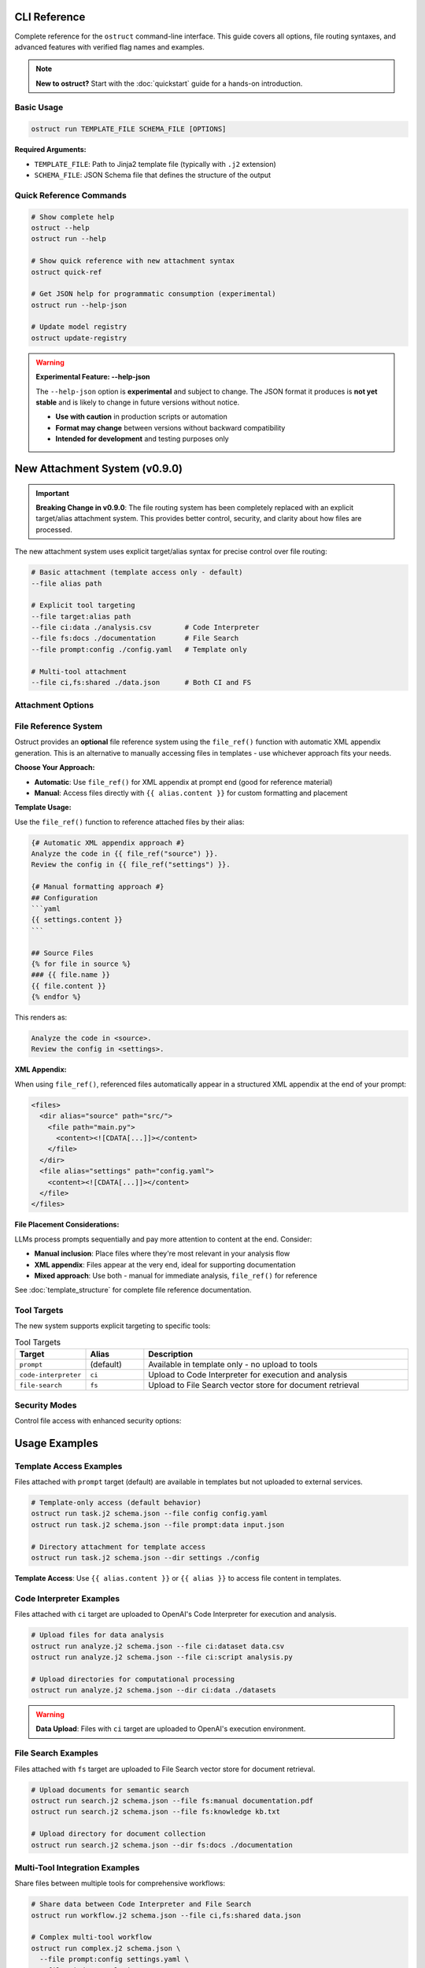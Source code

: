 CLI Reference
=============

Complete reference for the ``ostruct`` command-line interface. This guide covers all options, file routing syntaxes, and advanced features with verified flag names and examples.

.. note::
   **New to ostruct?** Start with the :doc:`quickstart` guide for a hands-on introduction.

Basic Usage
-----------

.. code-block:: bash

   ostruct run TEMPLATE_FILE SCHEMA_FILE [OPTIONS]

**Required Arguments:**

- ``TEMPLATE_FILE``: Path to Jinja2 template file (typically with ``.j2`` extension)
- ``SCHEMA_FILE``: JSON Schema file that defines the structure of the output

Quick Reference Commands
------------------------

.. code-block:: bash

   # Show complete help
   ostruct --help
   ostruct run --help

   # Show quick reference with new attachment syntax
   ostruct quick-ref

   # Get JSON help for programmatic consumption (experimental)
   ostruct run --help-json

   # Update model registry
   ostruct update-registry

.. warning::
   **Experimental Feature: --help-json**

   The ``--help-json`` option is **experimental** and subject to change. The JSON format it produces is **not yet stable** and is likely to change in future versions without notice.

   - **Use with caution** in production scripts or automation
   - **Format may change** between versions without backward compatibility
   - **Intended for development** and testing purposes only

New Attachment System (v0.9.0)
===============================

.. important::
   **Breaking Change in v0.9.0**: The file routing system has been completely replaced with an explicit target/alias attachment system. This provides better control, security, and clarity about how files are processed.

The new attachment system uses explicit target/alias syntax for precise control over file routing:

.. code-block:: bash

   # Basic attachment (template access only - default)
   --file alias path

   # Explicit tool targeting
   --file target:alias path
   --file ci:data ./analysis.csv        # Code Interpreter
   --file fs:docs ./documentation       # File Search
   --file prompt:config ./config.yaml   # Template only

   # Multi-tool attachment
   --file ci,fs:shared ./data.json      # Both CI and FS

Attachment Options
------------------

.. option:: -A, --file [TARGETS:]ALIAS PATH

   Attach file with explicit tool targeting.

   :param TARGETS: Optional comma-separated list of targets (prompt, ci, fs)
   :param ALIAS: Variable name for template access
   :param PATH: Path to file

   **Examples:**

   .. code-block:: bash

      --file data file.txt                    # Template only (default)
      --file ci:analysis data.csv             # Code Interpreter
      --file fs:docs manual.pdf               # File Search
      --file prompt,ci:config settings.json  # Template and CI

.. option:: -D, --dir [TARGETS:]ALIAS PATH

   Attach directory with explicit tool targeting.

   **Examples:**

   .. code-block:: bash

      --dir source ./src                     # Template only
      --dir ci:datasets ./data               # Code Interpreter
      --dir fs:knowledge ./documentation    # File Search

.. option:: -C, --collect [TARGETS:]ALIAS @FILELIST

   Attach file collection from list.

   **Examples:**

   .. code-block:: bash

      --collect files @list.txt              # Template only
      --collect ci:data @datasets.txt        # Code Interpreter

File Reference System
---------------------

Ostruct provides an **optional** file reference system using the ``file_ref()`` function with automatic XML appendix generation. This is an alternative to manually accessing files in templates - use whichever approach fits your needs.

**Choose Your Approach:**

- **Automatic**: Use ``file_ref()`` for XML appendix at prompt end (good for reference material)
- **Manual**: Access files directly with ``{{ alias.content }}`` for custom formatting and placement

**Template Usage:**

Use the ``file_ref()`` function to reference attached files by their alias:

.. code-block:: jinja

   {# Automatic XML appendix approach #}
   Analyze the code in {{ file_ref("source") }}.
   Review the config in {{ file_ref("settings") }}.

   {# Manual formatting approach #}
   ## Configuration
   ```yaml
   {{ settings.content }}
   ```

   ## Source Files
   {% for file in source %}
   ### {{ file.name }}
   {{ file.content }}
   {% endfor %}

This renders as:

.. code-block:: text

   Analyze the code in <source>.
   Review the config in <settings>.

**XML Appendix:**

When using ``file_ref()``, referenced files automatically appear in a structured XML appendix at the end of your prompt:

.. code-block:: xml

   <files>
     <dir alias="source" path="src/">
       <file path="main.py">
         <content><![CDATA[...]]></content>
       </file>
     </dir>
     <file alias="settings" path="config.yaml">
       <content><![CDATA[...]]></content>
     </file>
   </files>

**File Placement Considerations:**

LLMs process prompts sequentially and pay more attention to content at the end. Consider:

- **Manual inclusion**: Place files where they're most relevant in your analysis flow
- **XML appendix**: Files appear at the very end, ideal for supporting documentation
- **Mixed approach**: Use both - manual for immediate analysis, ``file_ref()`` for reference

See :doc:`template_structure` for complete file reference documentation.

Tool Targets
------------

The new system supports explicit targeting to specific tools:

.. list-table:: Tool Targets
   :widths: 15 15 70
   :header-rows: 1

   * - Target
     - Alias
     - Description
   * - ``prompt``
     - (default)
     - Available in template only - no upload to tools
   * - ``code-interpreter``
     - ``ci``
     - Upload to Code Interpreter for execution and analysis
   * - ``file-search``
     - ``fs``
     - Upload to File Search vector store for document retrieval

Security Modes
--------------

Control file access with enhanced security options:

.. option:: -S, --path-security MODE

   Set path security mode for file access validation.

   :param MODE: Security level (permissive, warn, strict)

   - ``permissive``: Allow all file access (default)
   - ``warn``: Allow with warnings for unauthorized paths
   - ``strict``: Only allow explicitly permitted paths

.. option:: --allow DIR

   Add allowed directory for security (can be used multiple times).

.. option:: --allow-file FILE

   Allow specific file access.

.. option:: --allow-list FILE

   Load allowed paths from file.

Usage Examples
==============

Template Access Examples
-------------------------

Files attached with ``prompt`` target (default) are available in templates but not uploaded to external services.

.. code-block:: bash

   # Template-only access (default behavior)
   ostruct run task.j2 schema.json --file config config.yaml
   ostruct run task.j2 schema.json --file prompt:data input.json

   # Directory attachment for template access
   ostruct run task.j2 schema.json --dir settings ./config

**Template Access**: Use ``{{ alias.content }}`` or ``{{ alias }}`` to access file content in templates.

Code Interpreter Examples
--------------------------

Files attached with ``ci`` target are uploaded to OpenAI's Code Interpreter for execution and analysis.

.. code-block:: bash

   # Upload files for data analysis
   ostruct run analyze.j2 schema.json --file ci:dataset data.csv
   ostruct run analyze.j2 schema.json --file ci:script analysis.py

   # Upload directories for computational processing
   ostruct run analyze.j2 schema.json --dir ci:data ./datasets

.. warning::
   **Data Upload**: Files with ``ci`` target are uploaded to OpenAI's execution environment.

File Search Examples
--------------------

Files attached with ``fs`` target are uploaded to File Search vector store for document retrieval.

.. code-block:: bash

   # Upload documents for semantic search
   ostruct run search.j2 schema.json --file fs:manual documentation.pdf
   ostruct run search.j2 schema.json --file fs:knowledge kb.txt

   # Upload directory for document collection
   ostruct run search.j2 schema.json --dir fs:docs ./documentation

Multi-Tool Integration Examples
-------------------------------

Share files between multiple tools for comprehensive workflows:

.. code-block:: bash

   # Share data between Code Interpreter and File Search
   ostruct run workflow.j2 schema.json --file ci,fs:shared data.json

   # Complex multi-tool workflow
   ostruct run complex.j2 schema.json \
     --file prompt:config settings.yaml \
     --file ci:data analysis.csv \
     --file fs:docs manual.pdf \
     --file ci,fs:shared reference.json

File Collection Examples
------------------------

Process multiple files from lists:

.. code-block:: bash

   # Basic file collection
   ostruct run batch.j2 schema.json --collect files @file-list.txt

   # Upload collection to Code Interpreter
   ostruct run analyze.j2 schema.json --collect ci:datasets @data-files.txt

File Type Limitations
=====================

Text File Processing
--------------------

ostruct processes files as text content for template rendering. When templates
access file content (``{{ file.content }}``), the file must be decodable as UTF-8 text.

**Supported file types:**

- Text files (.txt, .md, .rst, .py, .js, .html, .css, etc.)
- Configuration files (.json, .yaml, .toml, .ini, etc.)
- Code files in any text-based language
- CSV and other text-based data formats

**Binary files** (images, executables, compressed files, etc.) cannot be accessed
via ``.content`` in templates. However, you can still access metadata:

.. code-block:: jinja

   <!-- This works for any file type -->
   File name: {{ binary_file.name }}
   File path: {{ binary_file.path }}

   <!-- This fails for binary files -->
   File content: {{ binary_file.content }}  ❌

**Validation with --dry-run:**

Use ``--dry-run`` to catch binary file access errors before execution:

.. code-block:: bash

   # This will fail validation if template tries to access binary content
   ostruct run template.j2 schema.json --file data image.png --dry-run

**Workarounds for Binary Files:**

1. **Use Code Interpreter** for binary file analysis:

   .. code-block:: bash

      # Upload binary files to Code Interpreter for analysis
      ostruct run analyze.j2 schema.json --file ci:data report.xlsx

2. **Access only metadata** in templates:

   .. code-block:: jinja

      {% for file in files %}
      Processing: {{ file.name }} ({{ file.size }} bytes)
      {% endfor %}

3. **Filter by file extension** in templates:

   .. code-block:: jinja

      {% for file in files %}
      {% if file.name.endswith(('.txt', '.md', '.py')) %}
      Content: {{ file.content }}
      {% else %}
      Binary file: {{ file.name }}
      {% endif %}
      {% endfor %}

Other Options
=============

Variables and Template Context
------------------------------

.. option:: -V, --var NAME=VALUE

   Set template variable with simple string value.

   **Examples:**

   .. code-block:: bash

      -V env=production -V debug=false

.. option:: -J, --json-var NAME=JSON

   Set template variable with JSON value.

   **Examples:**

   .. code-block:: bash

      -J config='{"timeout":30,"retries":3}'

Model and API Options
---------------------

.. option:: --model MODEL_NAME

   Specify OpenAI model to use (default: gpt-4o).

   Model names are automatically validated against the OpenAI model registry.
   Only models that support structured output are available for selection.

   **Examples:**

   .. code-block:: bash

      # Use specific model (validated automatically)
      ostruct run template.j2 schema.json --model gpt-4o-mini

      # See all available models with details
      ostruct list-models

      # Invalid models are rejected with helpful suggestions
      ostruct run template.j2 schema.json --model invalid-model
      # Error: Invalid model 'invalid-model'. Available models: gpt-4o, gpt-4o-mini, o1 (and 15 more).
      #        Run 'ostruct list-models' to see all 18 available models.

   **Shell Completion:**

   When shell completion is enabled, the ``--model`` parameter will auto-complete
   with available model names:

   .. code-block:: bash

      ostruct run template.j2 schema.json --model <TAB>
      # Shows: gpt-4o  gpt-4o-mini  o1  o1-mini  o3-mini  ...

   **Model Registry Updates:**

   The model list is automatically updated when you run ``ostruct update-registry``.
   If you encounter model validation errors, try updating your registry first.

.. option:: --timeout SECONDS

   Set timeout for API requests (default: 7200).

.. option:: --max-retries COUNT

   Maximum retry attempts for failed requests (default: 3).

Output and Execution Options
-----------------------------

.. option:: --dry-run

   Validate inputs, render templates, and show execution plan without API calls.

   Performs comprehensive validation including:

   - Input file existence and accessibility
   - Template syntax validation
   - Schema structure validation
   - **Template rendering validation** (including binary file content access)
   - Security constraint verification

   This catches template errors early, such as attempting to access content
   of binary files that cannot be decoded as text.

.. option:: --dry-run-json

   Output execution plan as JSON (requires --dry-run).

.. option:: --run-summary-json

   Output run summary as JSON to stderr.

.. option:: -o, --output FILE

   Write output to file instead of stdout.

Tool Configuration Options
---------------------------

.. option:: --ci-duplicate-outputs {overwrite|rename|skip}

   Control how Code Interpreter handles duplicate output file names.

   :param overwrite: Replace existing files (default)
   :param rename: Generate unique names (file_1.txt, file_2.txt)
   :param skip: Skip files that already exist

   **Examples:**

   .. code-block:: bash

      # Generate unique names for duplicate files
      ostruct run analysis.j2 schema.json --file ci:data data.csv --ci-duplicate-outputs rename

      # Skip files that already exist
      ostruct run analysis.j2 schema.json --file ci:data data.csv --ci-duplicate-outputs skip

      # Overwrite existing files (default behavior)
      ostruct run analysis.j2 schema.json --file ci:data data.csv --ci-duplicate-outputs overwrite

   **Configuration File:**

   You can set the default behavior in ``ostruct.yaml``:

   .. code-block:: yaml

      tools:
        code_interpreter:
          duplicate_outputs: "rename"  # overwrite|rename|skip
          output_validation: "basic"   # basic|strict|off

.. option:: --ci-download-dir DIRECTORY

   Specify directory for Code Interpreter output files.

   **Examples:**

   .. code-block:: bash

      # Save outputs to custom directory
      ostruct run analysis.j2 schema.json --file ci:data data.csv --ci-download-dir ./results

Debug and Progress Options
---------------------------

.. option:: --debug

   Enable debug-level logging.

.. option:: --verbose

   Enable verbose output.

.. option:: --progress [none|basic|detailed]

   Control progress display during execution.

   :param none: Disable all progress indicators (silent operation)
   :param basic: Show key progress steps (default)
   :param detailed: Show detailed progress with additional information

   **Examples:**

   .. code-block:: bash

      # Silent operation (no progress indicators)
      ostruct run task.j2 schema.json --progress none

      # Basic progress (default)
      ostruct run task.j2 schema.json --progress basic

      # Detailed progress with additional information
      ostruct run task.j2 schema.json --progress detailed

   **Use Cases:**

   - ``--progress none``: Ideal for CI/CD pipelines and automated scripts where you want clean output
   - ``--progress basic``: Default behavior showing key milestones like file processing and API calls
   - ``--progress detailed``: Useful for debugging and monitoring long-running operations



.. option:: --template-debug CAPACITIES

   Enable template debugging with specific capacities.

   Available capacities: vars, preview, steps, optimization, pre-expand, post-expand, optimization-steps

   Use comma-separated list for multiple capacities, or 'all' for everything.

   **Examples:**

   .. code-block:: bash

      --template-debug vars              # Show variables only
      --template-debug vars,preview      # Show variables and content previews
      --template-debug post-expand       # Show final expanded template
      --template-debug all               # Show all debugging information

   .. tip::
      **Advanced Template Analysis**: For comprehensive template analysis beyond basic debugging, use the Template Analyzer meta-tool:

      .. code-block:: bash

         tools/template-analyzer/run.sh my_template.j2 my_schema.json

      This provides detailed analysis including security, performance, best practices, and OpenAI compliance checking with interactive HTML reports.

Migration from v0.8.x
======================

.. important::
   **Breaking Changes in v0.9.0**: All file routing options have changed. See the migration guide below.

Model Name Validation (v0.8.0+)
--------------------------------

Starting in v0.8.0, ostruct validates model names against the OpenAI model registry.

**What Changed:**

- Invalid model names are now rejected immediately
- Shell completion shows available models
- Help text automatically lists current models

**If You Get Model Validation Errors:**

1. Check available models: ``ostruct list-models``
2. Update your scripts to use valid model names
3. Update your registry if needed: ``ostruct update-registry``

**Common Issues:**

- **Typos**: ``gpt4o`` → ``gpt-4o``
- **Old names**: ``gpt-4-turbo`` → ``gpt-4o``
- **Custom names**: Use ``ostruct list-models`` to see what's available

Progress Options (v1.0.0+)
---------------------------

Starting in v1.0.0, progress control has been simplified from two separate flags to a single option.

**What Changed:**

- ``--no-progress`` and ``--progress-level`` have been merged into ``--progress``
- Single option with three choices: ``none``, ``basic``, ``detailed``
- Default behavior remains the same (``basic`` progress)

**Migration:**

.. list-table:: Progress Options Migration
   :widths: 50 50
   :header-rows: 1

   * - Legacy (v0.9.x)
     - New (v1.0.0+)
   * - ``--no-progress``
     - ``--progress none``
   * - ``--progress-level none``
     - ``--progress none``
   * - ``--progress-level basic``
     - ``--progress basic`` (default)
   * - ``--progress-level detailed``
     - ``--progress detailed``

Quick Migration Reference
--------------------------

.. list-table:: Legacy → New Syntax Migration
   :widths: 50 50
   :header-rows: 1

   * - Legacy (v0.8.x)
     - New (v0.9.0)
   * - ``--file data file.txt``
     - ``--file data file.txt``
   * - ``--dir docs ./docs``
     - ``--dir docs ./docs``
   * - ``--file ci:data data.csv``
     - ``--file ci:data data.csv``
   * - ``--file fs:docs manual.pdf``
     - ``--file fs:docs manual.pdf``
   * - ``--file-for code-interpreter data.csv``
     - ``--file ci:data data.csv``

.. note::
   **Automatic Migration**: Use the migration scripts provided in the documentation for bulk updates to existing scripts.

See Also
========

* :doc:`quickstart` - Getting started guide
* :doc:`examples` - Practical examples and use cases
* :doc:`template_authoring` - Template authoring guide
* :doc:`template_quick_reference` - Template syntax reference
